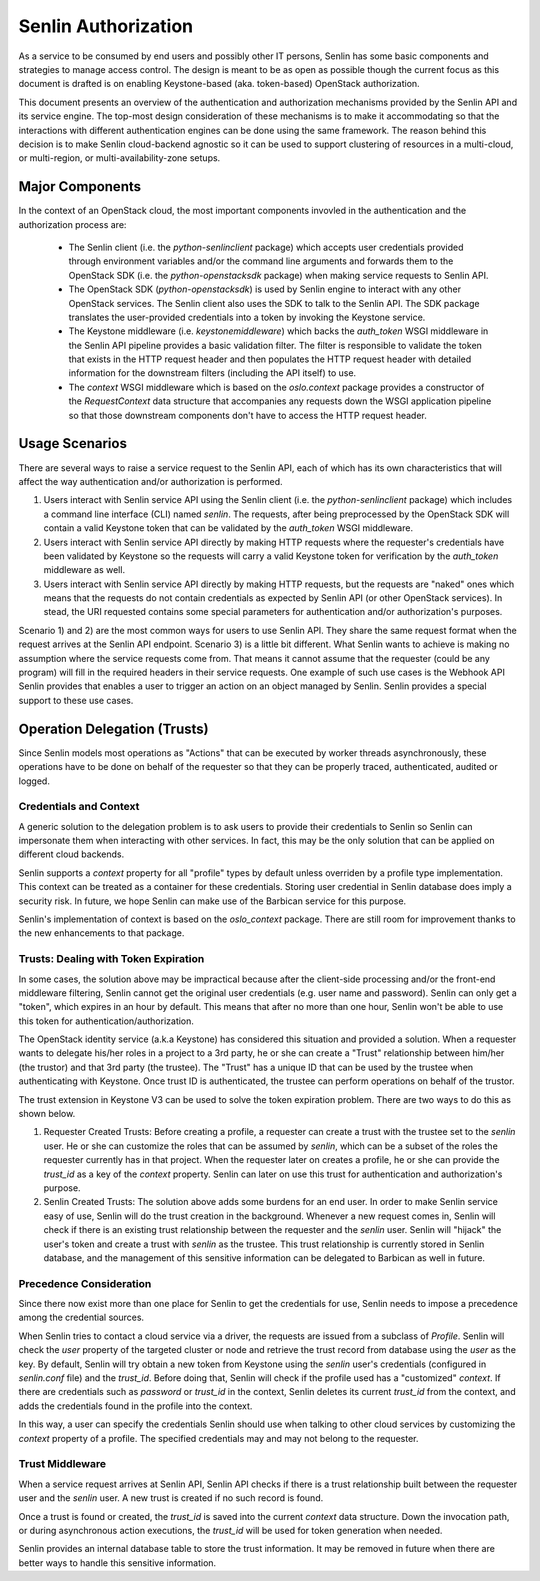 ..
  Licensed under the Apache License, Version 2.0 (the "License"); you may
  not use this file except in compliance with the License. You may obtain
  a copy of the License at

          http://www.apache.org/licenses/LICENSE-2.0

  Unless required by applicable law or agreed to in writing, software
  distributed under the License is distributed on an "AS IS" BASIS, WITHOUT
  WARRANTIES OR CONDITIONS OF ANY KIND, either express or implied. See the
  License for the specific language governing permissions and limitations
  under the License.

====================
Senlin Authorization
====================

As a service to be consumed by end users and possibly other IT persons, Senlin
has some basic components and strategies to manage access control. The design
is meant to be as open as possible though the current focus as this document is
drafted is on enabling Keystone-based (aka. token-based) OpenStack
authorization.

This document presents an overview of the authentication and authorization
mechanisms provided by the Senlin API and its service engine. The top-most
design consideration of these mechanisms is to make it accommodating so that
the interactions with different authentication engines can be done using the
same framework. The reason behind this decision is to make Senlin cloud-backend
agnostic so it can be used to support clustering of resources in a multi-cloud,
or multi-region, or multi-availability-zone setups.


Major Components
~~~~~~~~~~~~~~~~

In the context of an OpenStack cloud, the most important components invovled in
the authentication and the authorization process are:

 - The Senlin client (i.e. the `python-senlinclient` package) which accepts
   user credentials provided through environment variables and/or the command
   line arguments and forwards them to the OpenStack SDK (i.e. the
   `python-openstacksdk` package) when making service requests to Senlin API.
 - The OpenStack SDK (`python-openstacksdk`) is used by Senlin engine to
   interact with any other OpenStack services. The Senlin client also uses the
   SDK to talk to the Senlin API. The SDK package translates the user-provided
   credentials into a token by invoking the Keystone service.
 - The Keystone middleware (i.e. `keystonemiddleware`) which backs the
   `auth_token` WSGI middleware in the Senlin API pipeline provides a basic
   validation filter. The filter is responsible to validate the token that
   exists in the HTTP request header and then populates the HTTP request header
   with detailed information for the downstream filters (including the API
   itself) to use.
 - The `context` WSGI middleware which is based on the `oslo.context` package
   provides a constructor of the `RequestContext` data structure that
   accompanies any requests down the WSGI application pipeline so that those
   downstream components don't have to access the HTTP request header.


Usage Scenarios
~~~~~~~~~~~~~~~

There are several ways to raise a service request to the Senlin API, each of
which has its own characteristics that will affect the way authentication
and/or authorization is performed.

1) Users interact with Senlin service API using the Senlin client (i.e. the
   `python-senlinclient` package) which includes a command line interface (CLI)
   named `senlin`. The requests, after being preprocessed by the OpenStack SDK
   will contain a valid Keystone token that can be validated by the
   `auth_token` WSGI middleware.
2) Users interact with Senlin service API directly by making HTTP requests
   where the requester's credentials have been validated by Keystone so the
   requests will carry a valid Keystone token for verification by the
   `auth_token` middleware as well.
3) Users interact with Senlin service API directly by making HTTP requests, but
   the requests are "naked" ones which means that the requests do not contain
   credentials as expected by Senlin API (or other OpenStack services). In
   stead, the URI requested contains some special parameters for authentication
   and/or authorization's purposes.

Scenario 1) and 2) are the most common ways for users to use Senlin API. They
share the same request format when the request arrives at the Senlin API
endpoint. Scenario 3) is a little bit different. What Senlin wants to achieve
is making no assumption where the service requests come from. That means it
cannot assume that the requester (could be any program) will fill in the
required headers in their service requests. One example of such use cases is
the Webhook API Senlin provides that enables a user to trigger an action on an
object managed by Senlin. Senlin provides a special support to these use cases.


Operation Delegation (Trusts)
~~~~~~~~~~~~~~~~~~~~~~~~~~~~~

Since Senlin models most operations as "Actions" that can be executed by
worker threads asynchronously, these operations have to be done on behalf of
the requester so that they can be properly traced, authenticated, audited or
logged.


Credentials and Context
-----------------------

A generic solution to the delegation problem is to ask users to provide their
credentials to Senlin so Senlin can impersonate them when interacting with
other services. In fact, this may be the only solution that can be applied on
different cloud backends.

Senlin supports a `context` property for all "profile" types by default unless
overriden by a profile type implementation. This context can be treated as a
container for these credentials. Storing user credential in Senlin database
does imply a security risk. In future, we hope Senlin can make use of the
Barbican service for this purpose.

Senlin's implementation of context is based on the `oslo_context` package.
There are still room for improvement thanks to the new enhancements to that
package.


Trusts: Dealing with Token Expiration
-------------------------------------

In some cases, the solution above may be impractical because after the
client-side processing and/or the front-end middleware filtering, Senlin
cannot get the original user credentials (e.g. user name and password).
Senlin can only get a "token", which expires in an hour by default. This means
that after no more than one hour, Senlin won't be able to use this token for
authentication/authorization.

The OpenStack identity service (a.k.a Keystone) has considered this situation
and provided a solution. When a requester wants to delegate his/her roles in a
project to a 3rd party, he or she can create a "Trust" relationship between
him/her (the trustor) and that 3rd party (the trustee). The "Trust" has a
unique ID that can be used by the trustee when authenticating with Keystone.
Once trust ID is authenticated, the trustee can perform operations on behalf
of the trustor.

The trust extension in Keystone V3 can be used to solve the token expiration
problem. There are two ways to do this as shown below.

1) Requester Created Trusts: Before creating a profile, a requester can create
   a trust with the trustee set to the `senlin` user. He or she can customize
   the roles that can be assumed by `senlin`, which can be a subset of the
   roles the requester currently has in that project. When the requester later
   on creates a profile, he or she can provide the `trust_id` as a key of the
   `context` property. Senlin can later on use this trust for authentication
   and authorization's purpose.
2) Senlin Created Trusts: The solution above adds some burdens for an end user.
   In order to make Senlin service easy of use, Senlin will do the trust
   creation in the background. Whenever a new request comes in, Senlin will
   check if there is an existing trust relationship between the requester and
   the `senlin` user. Senlin will "hijack" the user's token and create a trust
   with `senlin` as the trustee. This trust relationship is currently stored
   in Senlin database, and the management of this sensitive information can be
   delegated to Barbican as well in future.


Precedence Consideration
------------------------

Since there now exist more than one place for Senlin to get the credentials
for use, Senlin needs to impose a precedence among the credential sources.

When Senlin tries to contact a cloud service via a driver, the requests are
issued from a subclass of `Profile`. Senlin will check the `user` property of
the targeted cluster or node and retrieve the trust record from database using
the `user` as the key. By default, Senlin will try obtain a new token from
Keystone using the `senlin` user's credentials (configured in `senlin.conf`
file) and the `trust_id`. Before doing that, Senlin will check if the profile
used has a "customized" `context`. If there are credentials such as `password`
or `trust_id` in the context, Senlin deletes its current `trust_id` from the
context, and adds the credentials found in the profile into the context.

In this way, a user can specify the credentials Senlin should use when talking
to other cloud services by customizing the `context` property of a profile.
The specified credentials may and may not belong to the requester.


Trust Middleware
----------------

When a service request arrives at Senlin API, Senlin API checks if there is a
trust relationship built between the requester user and the `senlin` user. A
new trust is created if no such record is found.

Once a trust is found or created, the `trust_id` is saved into the current
`context` data structure. Down the invocation path, or during asynchronous
action executions, the `trust_id` will be used for token generation when
needed.

Senlin provides an internal database table to store the trust information. It
may be removed in future when there are better ways to handle this sensitive
information.
